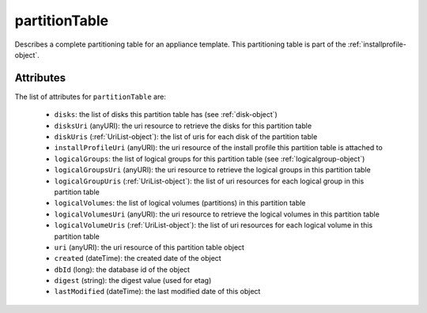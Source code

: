 .. Copyright 2017 FUJITSU LIMITED

.. _partitiontable-object:

partitionTable
==============

Describes a complete partitioning table for an appliance template. This partitioning table is part of the :ref:`installprofile-object`.

Attributes
~~~~~~~~~~

The list of attributes for ``partitionTable`` are:

	* ``disks``: the list of disks this partition table has (see :ref:`disk-object`)
	* ``disksUri`` (anyURI): the uri resource to retrieve the disks for this partition table
	* ``diskUris`` (:ref:`UriList-object`): the list of uris for each disk of the partition table
	* ``installProfileUri`` (anyURI): the uri resource of the install profile this partition table is attached to
	* ``logicalGroups``: the list of logical groups for this partition table (see :ref:`logicalgroup-object`)
	* ``logicalGroupsUri`` (anyURI): the uri resource to retrieve the logical groups in this partition table
	* ``logicalGroupUris`` (:ref:`UriList-object`): the list of uri resources for each logical group in this partition table
	* ``logicalVolumes``: the list of logical volumes (partitions) in this partition table
	* ``logicalVolumesUri`` (anyURI): the uri resource to retrieve the logical volumes in this partition table
	* ``logicalVolumeUris`` (:ref:`UriList-object`): the list of uri resources for each logical volume in this partition table
	* ``uri`` (anyURI): the uri resource of this partition table object
	* ``created`` (dateTime): the created date of the object
	* ``dbId`` (long): the database id of the object
	* ``digest`` (string): the digest value (used for etag)
	* ``lastModified`` (dateTime): the last modified date of this object


